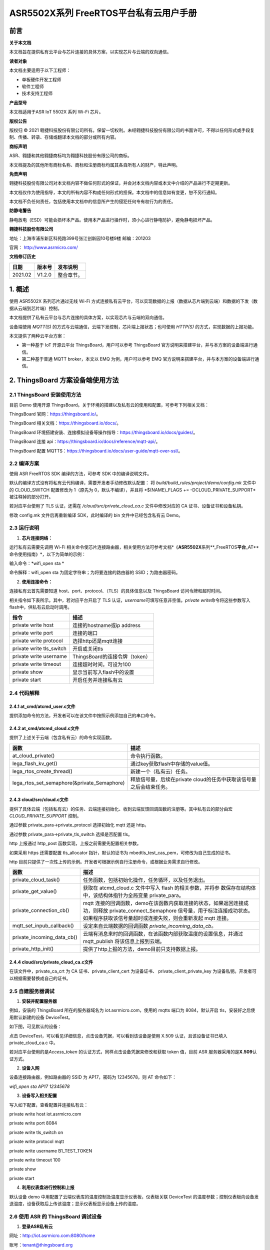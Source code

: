 ASR5502X系列 FreeRTOS平台私有云用户手册
=======================================

前言
----

**关于本文档**

本文档旨在提供私有云平台与芯片连接的具体方案，以实现芯片与云端的双向通信。

**读者对象**

本文档主要适用于以下工程师：

-  单板硬件开发工程师
-  软件工程师
-  技术支持工程师

**产品型号**

本文档适用于ASR IoT 5502X 系列 Wi-Fi 芯片。

**版权公告**

版权归 © 2021 翱捷科技股份有限公司所有。保留一切权利。未经翱捷科技股份有限公司的书面许可，不得以任何形式或手段复制、传播、转录、存储或翻译本文档的部分或所有内容。

**商标声明**

ASR、翱捷和其他翱捷商标均为翱捷科技股份有限公司的商标。

本文档提及的其他所有商标名称、商标和注册商标均属其各自所有人的财产，特此声明。

**免责声明**

翱捷科技股份有限公司对本文档内容不做任何形式的保证，并会对本文档内容或本文中介绍的产品进行不定期更新。

本文档仅作为使用指导，本文的所有内容不构成任何形式的担保。本文档中的信息如有变更，恕不另行通知。

本文档不负任何责任，包括使用本文档中的信息所产生的侵犯任何专有权行为的责任。

**防静电警告**

静电放电（ESD）可能会损坏本产品。使用本产品进行操作时，须小心进行静电防护，避免静电损坏产品。

**翱捷科技股份有限公司**

地址：上海市浦东新区科苑路399号张江创新园10号楼9楼 邮编：201203

官网： http://www.asrmicro.com/

**文档修订历史**

======== ========== ============
**日期** **版本号** **发布说明**
======== ========== ============
2021.02  V1.2.0     整合章节。
======== ========== ============

1. 概述
-------

使用 ASR5502X 系列芯片通过无线 Wi-Fi 方式连接私有云平台，可以实现数据的上报（数据从芯片端到云端）和数据的下发（数据从云端到芯片端）控制。

本文档提供了私有云平台与芯片连接的具体方案，以实现芯片与云端的双向通信。

设备端使用 *MQTT(S)* 的方式与云端通信，云端下发控制，芯片端上报状态；也可使用 *HTTP(S)* 的方式，实现数据的上报功能。

本文提供了两种云平台方案：

-  第一种基于 IoT 开源云平台 ThingsBoard，用户可以参考 ThingsBoard 官方说明来搭建平台，并与本方案的设备端进行通信。

-  第二种基于普通 MQTT broker，本文以 EMQ 为例，用户可以参考 EMQ 官方说明来搭建平台，并与本方案的设备端进行通信。

2. ThingsBoard 方案设备端使用方法
--------------------------------

2.1 ThingsBoard 安装使用方法
~~~~~~~~~~~~~~~~~~~~~~~~~~~

目前 Demo 使用开源 ThingsBoard。关于环境的搭建以及私有云的使用和配置，可参考下列相关文档：

ThingsBoard 官网：https://thingsboard.io/。

ThingsBoard 相关文档：https://thingsboard.io/docs/。

ThingsBoard 环境搭建安装、连接模拟设备等操作指导：https://thingsboard.io/docs/guides/。

ThingsBoard 连接 api：https://thingsboard.io/docs/reference/mqtt-api/。

ThingsBoard 配置 MQTTS：https://thingsboard.io/docs/user-guide/mqtt-over-ssl/。

2.2 编译方案
~~~~~~~~~~~~

使用 ASR FreeRTOS SDK 编译的方法，可参考 SDK 中的编译说明文件。

默认的编译方式没有将私有云代码编译，需要开发者手动修改默认配置： 将 *build/build_rules/project/demo/config.mk* 文件中的 CLOUD_SWITCH 配置修改为 1（原先为 0，默认不编译），并且将 \*$(NAME)_FLAGS += -DCLOUD_PRIVATE_SUPPORT\* 被注释掉的部分打开。

若对应平台使用了 TLS 认证，还需在 */cloud/src/private_cloud_ca.c* 文件中修改对应的 CA 证书、设备证书和设备私钥。

修改 config.mk 文件后再重新编译 SDK，此时编译的 bin 文件中已经包含私有云 Demo。

2.3 运行说明
~~~~~~~~~~~~

1. **芯片连接网络：**

运行私有云需要先调用 Wi-Fi 相关命令使芯片连接路由器，相关使用方法可参考文档*《\ **ASR5502X**\ 系列**_FreeRTOS\ **平台**\ \_AT**命令使用指南》*，以下为简单的示例：

输入命令：\ *wifi_open sta *

命令解释：wifi_open sta 为固定字符串；为将要连接的路由器的 SSID；为路由器密码。

2. **使用连接命令：**

连接私有云首先需要知道 host、port、protocol、（TLS）的具体信息以及 ThingsBoard 访问令牌和超时时间。

相关指令如下表所示。其中，若对应平台开启了 TLS 认证，\ *username*\ 可填写任意非空值。\ *private write*\ 命令将这些参数写入 flash中，供私有云启动时调用。

======================== ==============================
**指令**                 **描述**
======================== ==============================
private write host       连接的hostname或ip address
private write port       连接的端口
private write protocol   选择http还是mqtt连接
private write tls_switch 开启或关闭tls
private write username   ThingsBoard的连接令牌（token）
private write timeout    连接超时时间，可设为100
private show             显示当前写入flash中的设置
private start            开启任务并连接私有云
======================== ==============================

2.4 代码解释
~~~~~~~~~~~~

2.4.1 at_cmd/atcmd_user.c文件
^^^^^^^^^^^^^^^^^^^^^^^^^^^^^

提供添加命令的方法，开发者可以在该文件中按照示例添加自己的串口命令。

2.4.2 at_cmd/atcmd_cloud.c文件
^^^^^^^^^^^^^^^^^^^^^^^^^^^^^^

提供了上述关于云端（包含私有云）的命令实现函数。

+---------------------------------------------+---------------------------------------------------------------------+
| **函数**                                    | **描述**                                                            |
+=============================================+=====================================================================+
| at_cloud_private()                          | 命令执行函数。                                                      |
+---------------------------------------------+---------------------------------------------------------------------+
| lega_flash_kv_get()                         | 通过key获取flash中存储的value值。                                   |
+---------------------------------------------+---------------------------------------------------------------------+
| lega_rtos_create_thread()                   | 新建一个（私有云）任务。                                            |
+---------------------------------------------+---------------------------------------------------------------------+
| lega_rtos_set_semaphore(&private_Semaphore) | 释放信号量，后续在private cloud的任务中获取该信号量之后会结束任务。 |
+---------------------------------------------+---------------------------------------------------------------------+

2.4.3 cloud/src/cloud.c文件
^^^^^^^^^^^^^^^^^^^^^^^^^^^

提供了具体云端（包括私有云）的任务、云端连接初始化、收到云端反馈回调函数的注册等。其中私有云的部分由宏 *CLOUD_PRIVATE_SUPPORT* 控制。

通过参数 private_para->private_protocol 选择初始化 mqtt 还是 http。

通过参数 private_para->private_tls_switch 选择是否配置 tls。

http 上报通过 http_post 函数实现，上报之前需要先配置相关参数。

如果采用 https 还需要配置 tls_allocator 指针，默认的证书为 mbedtls_test_cas_pem，可修改为自己生成的证书。

http 目前只提供了一次性上传的示例。开发者可根据示例自行注册命令，或根据业务需求自行修改。

+----------------------------+--------------------------------------------------------------------------------------------------------------------------------------------------------------------------------------------------+
| **函数**                   | **描述**                                                                                                                                                                                         |
+============================+==================================================================================================================================================================================================+
| private_cloud_task()       | 任务函数，包括初始化操作，任务循环，以及任务退出。                                                                                                                                               |
+----------------------------+--------------------------------------------------------------------------------------------------------------------------------------------------------------------------------------------------+
| private_get_value()        | 获取在 atcmd_cloud.c 文件中写入 flash 的相关参数，并将参 数保存在结构体中，该结构体指针为全局变量 private_para。                                                                                 |
+----------------------------+--------------------------------------------------------------------------------------------------------------------------------------------------------------------------------------------------+
| private_connection_cb()    | mqtt 连接的回调函数，demo在该函数内获取连接的状态，如果返回连接成功，则释放 private_connect_Semaphore 信号量，用于标注连接成功状态。如果程序获取该信号量超时或连接失败，则会重新发起 mqtt 连接。 |
+----------------------------+--------------------------------------------------------------------------------------------------------------------------------------------------------------------------------------------------+
| mqtt_set_inpub_callback()  | 设定来自云端数据的回调函数 *private_incoming_data_cb。*                                                                                                                                          |
+----------------------------+--------------------------------------------------------------------------------------------------------------------------------------------------------------------------------------------------+
| private_incoming_data_cb() | 云端有消息来时的回调函数，在该函数内部获取温度的设置信息，并通过 mqtt_publish 将该信息上报到云端。                                                                                               |
+----------------------------+--------------------------------------------------------------------------------------------------------------------------------------------------------------------------------------------------+
| private_http_init()        | 提供了http上报的方法，demo目前只支持数据上报。                                                                                                                                                   |
+----------------------------+--------------------------------------------------------------------------------------------------------------------------------------------------------------------------------------------------+

2.4.4 cloud/src/private_cloud_ca.c文件
^^^^^^^^^^^^^^^^^^^^^^^^^^^^^^^^^^^^^^

在该文件中，private_ca_crt 为 CA 证书、private_client_cert 为设备证书、 private_client_private_key 为设备私钥。开发者可以根据需要替换成自己的证书。

2.5 自建服务器调试
~~~~~~~~~~~~~~~~~~

1. **安装并配置服务器**

例如，安装的 ThingsBoard 所在的服务器域名为 iot.asrmicro.com，使用的 mqtts 端口为 8084，默认开启 tls，安装好之后使用默认新建的设备 DeviceTest。

如下图，可见默认的设备：

|image1| 

点击 DeviceTest，可以看见详细信息，点击设备凭据，可以看到该设备是使用 X.509 认证，且该设备证书已填入 private_cloud_ca.c 中。

|image2| 

若对应平台使用的是\ *Access_token* 的认证方式，同样点击设备凭据来修改和获取 token 值，目前 ASR 服务器采用的是\ **X.509**\ 认证方式。

|image3| 

2. **设备入网**

设备连接路由器，例如路由器的 SSID 为 AP17，密码为 12345678，则 AT 命令如下：

*wifi_open sta AP17 12345678*

3. **设备写入相关配置**

写入如下配置，查看配置并连接私有云：

private write host iot.asrmicro.com

private write port 8084

private write tls_switch on

private write protocol mqtt

private write username B1_TEST_TOKEN

private write timeout 100

private show

private start

4. **利用仪表盘进行控制和上报**

默认设备 demo 中用配置了云端仪表库的温度控制及温度显示仪表板，仪表板关联 DeviceTest 的温度参数；控制仪表板向设备发送温度，设备获取后上传该温度；显示仪表板显示设备上传的温度。

|image4| 

2.6 使用 ASR 的 ThingsBoard 调试设备
~~~~~~~~~~~~~~~~~~~~~~~~~~~~~~~~

1. **登录ASR私有云**

网址：http://iot.asrmicro.com:8080/home

账号：\ tenant@thingsboard.org

密码：tenant

请不要修改云中相关配置。目前默认使用 http 连接，http 端口为 8080。

如需使用 mqtt 连接，则需要重新配置 ThingsBoard 并重启。

2. **查看设备**

点击下图中的设备，可以查看最新遥测和属性等内容。

|image5| 

上传数据可以看到 temperature 的数值的变化以及时间的更新，如下图所示。

|image6| 

3. **控制设备及显示温度**

服务器已经将设备的温度参数与仪表盘关联，如果用户想自行设置关联，需要在最左侧实体视图中新建实体，将实体与设备关联；然后在仪表盘库新建仪表板，将仪表板中的仪表关联实体，从而关联设备。具体操作可参见 ThingsBoard 官方说明。

ThingsBoard 下发温度值，设备收到之后上传相应值。然后在界面最左端的仪表盘库中选择 ASR。

点击 ASR 后进入如下界面，可显示控制与状态上报的内容：

|image7| 

3.EMQ 方案设备端使用方法
-----------------------

3.1 EMQ 安装使用方法
~~~~~~~~~~~~~~~~~~~

目前 Demo 使用开源 EMQ。关于环境的搭建以及私有云的使用和配置，可参考下列相关文档：

EMQ官网：https://www.emqx.io/cn/

EMQ文档：https://docs.emqx.io/broker/latest/cn/

EMQ环境搭建安装指导：\ `https://docs.emqx.io/broker/latest/cn/getting- started/install.html##packages <https://docs.emqx.io/broker/latest/cn/getting-started/install.html>`__

EMQ HTTP api：https://docs.emqx.io/broker/latest/cn/advanced/http-api.html

EMQ管理命令：https://docs.emqx.io/broker/latest/cn/advanced/cli.html

.. _编译方案-1:

3.2 编译方案
~~~~~~~~~~~~

使用 ASR FreeRTOS SDK 编译的方法，可参考 SDK 中的编译说明文件。

默认的编译方式没有将普通 MQTT broker 的代码编译，需要开发者手动修改默认配置： 将 *build/build_rules/project/demo/config.mk* 文件中的 CLOUD_SWITCH 配置修改为 1（原先为 0，默认不编译），并且将 $(NAME)_FLAGS += - DCLOUD_MQTT_BROKER_SUPPORT 被注释掉的部分打开。

若需使用 TLS 认证，还需在 */cloud/src/private_cloud_ca.c* 文件中修改对应的如下内容：

-  CA证书 mqtt_broker_ca_crt
-  设备证书 mqtt_broker_client_cert
-  设备私钥 mqtt_broker_client_private_key

目前 SDK 中默认的是 ASR 平台的证书。

另外，可将 */cloud/src/cloud.c* 文件中的 mqtt_manufacturer 以及 mqtt_productid 修改为实际的厂商名称以及产品 ID，也可使用默认，建议厂商自行维护。

上述修改完后重新编译即可。

.. _运行说明-1:

3.3 运行说明
~~~~~~~~~~~~

1. **芯片连接网络**

运行私有云需要先调用 Wi-Fi 相关命令使芯片连接路由器，相关使用方法可参考文档*《ASR5502X 系列_FreeRTOS 平台__AT 命令使用指南》*，以下为简单的说明：

输入命令：\ *wifi_open sta *

命令解释：wifi_open sta 为固定字符串；为将要连接的路由器的 SSID；为路由器密码。

2. **使用连接命令**

连接前需要首先知道待连接的 host、port、tls 是否使用、连接账号、连接密码、超时时间。

相关指令如下表所示。其中，\ *username和* *userpass* 视对应平台的认证方案来定，若无需要，可填写任意非空值。\ *mqtt write*\ 命令将这些参数写入 flash 中，供私有云启动时调用。

===================== ==========================
**指令**              **描述**
===================== ==========================
mqtt write host       连接的hostname或ip address
mqtt write port       连接的端口
mqtt write tls_switch 开启或关闭tls
mqtt write username   连接的账号
mqtt write userpass   连接的密码
mqtt show             显示当前写入flash中的设置
mqtt start            开启任务并连接私有云
===================== ==========================

.. _代码解释-1:

3.4 代码解释
~~~~~~~~~~~~

.. _at_cmdatcmd_user.c文件-1:

3.4.1 at_cmd/atcmd_user.c文件
^^^^^^^^^^^^^^^^^^^^^^^^^^^^^

提供添加命令的方法，开发者可以在该文件中按照示例添加自己的串口命令。

.. _at_cmdatcmd_cloud.c文件-1:

3.4.2 at_cmd/atcmd_cloud.c文件
^^^^^^^^^^^^^^^^^^^^^^^^^^^^^^

提供了上述关于云端（包含 mqtt broker）的命令方法。

+-------------------------------------------------+-------------------------------------------------------------------+
| **函数**                                        | **描述**                                                          |
+=================================================+===================================================================+
| at_cloud_mqtt_broker()                          | 命令执行函数。                                                    |
+-------------------------------------------------+-------------------------------------------------------------------+
| lega_flash_kv_get()                             | 通过key获取flash中存储的value值。                                 |
+-------------------------------------------------+-------------------------------------------------------------------+
| lega_rtos_create_thread()                       | 新建一个（mqtt）任务。                                            |
+-------------------------------------------------+-------------------------------------------------------------------+
| lega_rtos_set_semaphore(&mqtt_broker_Semaphore) | 释放信号量，后续在mqtt broker的任务中获取该信号量之后会结束任务。 |
+-------------------------------------------------+-------------------------------------------------------------------+

.. _cloudsrccloud.c文件-1:

3.4.3 cloud/src/cloud.c文件
^^^^^^^^^^^^^^^^^^^^^^^^^^^

提供了具体云端（包括 mqtt_broker）的任务、云端连接初始化、收到云端反馈回调函数的注册等。其中 mqtt_broker 的部分由宏 *CLOUD_MQTT_BROKER_SUPPORT* 控制。

通过参数 mqtt_broker_para->mqtt_broker_tls_switch 选择是否配置 tls。

Demo 中设备端的 Client ID 的规则为“厂商名+产品 ID+MAC 地址”，设备 sub、pub 的 Topic 都跟 Client ID 有关，建议妥善维护 Client ID。

+--------------------------------+----------------------------------------------------------------------------------------------------------------------------------------------------------------------------------------------------+
| **函数**                       | **描述**                                                                                                                                                                                           |
+================================+====================================================================================================================================================================================================+
| mqtt_broker_cloud_task()       | 任务函数，包括初始化操作，任务循环，以及任务退出。                                                                                                                                                 |
+--------------------------------+----------------------------------------------------------------------------------------------------------------------------------------------------------------------------------------------------+
| mqtt_broker_get_value()        | 获取在 atcmd_cloud.c 文件中写入 flash 的相关参数，并将参数保存在结构体中，该结构体指针为全局变量 mqtt\_ broker_para。                                                                              |
+--------------------------------+----------------------------------------------------------------------------------------------------------------------------------------------------------------------------------------------------+
| mqtt_broker_connection_cb()    | mqtt 连接的回调函数，demo在该函数内获取连接的状态，如果返回连接成功则释放 mqtt_broker_connect\_ Semaphore 信号量，用于标注连接成功状态。否则程序获取该信号量超时或连接失败则会重新发起 mqtt 连接。 |
+--------------------------------+----------------------------------------------------------------------------------------------------------------------------------------------------------------------------------------------------+
| mqtt_set_inpub_callback()      | 设定来自云端数据的回调函数 *mqtt_broker_incoming\_ data_cb*\ 。                                                                                                                                    |
+--------------------------------+----------------------------------------------------------------------------------------------------------------------------------------------------------------------------------------------------+
| mqtt_broker_incoming_data_cb() | 云端有消息来时的回调函数，在该函数内部获取开关的设置信息，并通过 mqtt_publish 将该信息上报到云端。                                                                                                 |
+--------------------------------+----------------------------------------------------------------------------------------------------------------------------------------------------------------------------------------------------+

.. _cloudsrcprivate_cloud_ca.c文件-1:

3.4.4 cloud/src/private_cloud_ca.c文件
^^^^^^^^^^^^^^^^^^^^^^^^^^^^^^^^^^^^^^

在该文件中，mqtt_broker_ca_crt 为 ASR 平台的证书、mqtt_broker_client_cert 为平台生成的设备证书、mqtt_broker_client_private_key 为对应的设备私钥，开发者可以根据需要替换成自己的证书。

3.5 调试实例
~~~~~~~~~~~~

1. **安装并配置服务器**

例如，安装的 EMQ 所在的服务器域名为 iot.asrmicro.com，使用的 mqtts 端口为 8081。

2. **设备入网**

设备连接路由器，例如路由器的 SSID 为 AP17，密码为 12345678，则 AT 命令如下：

*wifi_open sta AP17 12345678*

3. **设备写入相关配置**

写入如下配置，查看配置并连接私有云：

mqtt write host iot.asrmicro.com

mqtt write port 8081

mqtt write tls_switch on

mqtt write username test

mqtt write userpass 123456

mqtt show

mqtt start

4. **串口打印**

串口会打印如下连接信息，有“successfully connected”表明连接成功。

|image8| 

5. **在EMQ Dashboard 可见设备的连接状态**

|image9| 

6. **也可以使用 HTTP 接口方式接入并进行管理，具体可参考下方链接中的文档：**

   https://docs.emqx.io/broker/latest/cn/advanced/http-api.html#endpoint-publish。

   **示例：**

   对设备发布消息：

|image10| 

   设备响应的log如下：

|image11| 

4.两种方案比较
--------------

+--------------+--------------------------------------------------------------------------------------------------------------------------------------------------------------------------------------------------+--------------------------------------------------------------------------------------------------------------------------------------------------------------------------------------------------------+
| **对比角度** | **ThingsBoard（开源版本）**                                                                                                                                                                      | **EMQ（开源版本）**                                                                                                                                                                                    |
+==============+==================================================================================================================================================================================================+========================================================================================================================================================================================================+
| 开源情况     | 社区版本开源，专业版收费                                                                                                                                                                         | MQTT broker开源，企业版收费                                                                                                                                                                            |
+--------------+--------------------------------------------------------------------------------------------------------------------------------------------------------------------------------------------------+--------------------------------------------------------------------------------------------------------------------------------------------------------------------------------------------------------+
| 接入协议     | MQTT、CoAP、HTTP                                                                                                                                                                                 | MQTT V3.1.1、V5.0、HTTP                                                                                                                                                                                |
+--------------+--------------------------------------------------------------------------------------------------------------------------------------------------------------------------------------------------+--------------------------------------------------------------------------------------------------------------------------------------------------------------------------------------------------------+
| 认证方式     | Token、TLS/SSL                                                                                                                                                                                   | Username、ClientID、TLS/SSL、SQL等                                                                                                                                                                     |
+--------------+--------------------------------------------------------------------------------------------------------------------------------------------------------------------------------------------------+--------------------------------------------------------------------------------------------------------------------------------------------------------------------------------------------------------+
| 消息存储     | 内置数据库，可另外搭建                                                                                                                                                                           | 需另外搭建                                                                                                                                                                                             |
+--------------+--------------------------------------------------------------------------------------------------------------------------------------------------------------------------------------------------+--------------------------------------------------------------------------------------------------------------------------------------------------------------------------------------------------------+
| 用户管理     | 提供了不同的用户角色                                                                                                                                                                             | 可以用内置数据库或者自行存储到自建数据库                                                                                                                                                               |
+--------------+--------------------------------------------------------------------------------------------------------------------------------------------------------------------------------------------------+--------------------------------------------------------------------------------------------------------------------------------------------------------------------------------------------------------+
| 规则引擎     | 提供了不同的数据处理规则链以及丰富的可定制化的规则小部件                                                                                                                                         | 自行配置                                                                                                                                                                                               |
+--------------+--------------------------------------------------------------------------------------------------------------------------------------------------------------------------------------------------+--------------------------------------------------------------------------------------------------------------------------------------------------------------------------------------------------------+
| 数据可视化   | 可以通过可自定义的仪表板查看或共享来自设备的数据                                                                                                                                                 | 需另外搭建                                                                                                                                                                                             |
+--------------+--------------------------------------------------------------------------------------------------------------------------------------------------------------------------------------------------+--------------------------------------------------------------------------------------------------------------------------------------------------------------------------------------------------------+
| MQTT定制化   | 不支持修改MQTT的一些规则，比如认证方式、Topic名称等                                                                                                                                              | 支持Topic自定义、规则自定义                                                                                                                                                                            |
+--------------+--------------------------------------------------------------------------------------------------------------------------------------------------------------------------------------------------+--------------------------------------------------------------------------------------------------------------------------------------------------------------------------------------------------------+
| 使用场景     | 适用于数据收集类的使用场景。其部署方便快速，也无需另搭建数据转发、数据存储等云服务，建议对开发进度和开发资源有要求的用户选用。因其不支持MQTT定制化，不建议对MQTT协议有更深定制化需求的用户选用。 | 其安装部署十分便捷，可以直接适用于一些简单的使用场景。因其存储、可视化管理等需另外搭建，不建议有上述平台功能要求但开发资源有限的用户选用。其扩展性很强，建议已有自建平台并且有平台搭建能力的用户选用。 |
+--------------+--------------------------------------------------------------------------------------------------------------------------------------------------------------------------------------------------+--------------------------------------------------------------------------------------------------------------------------------------------------------------------------------------------------------+
| 备注         | ThingsBoard是一个一体化平台，用于收集和可视化物联网设备的数据                                                                                                                                    | EMQ仅为MQTT消息服务器                                                                                                                                                                                  |
+--------------+--------------------------------------------------------------------------------------------------------------------------------------------------------------------------------------------------+--------------------------------------------------------------------------------------------------------------------------------------------------------------------------------------------------------+

A. 附录 - 相关资料
------------------

本文档中提到的参考信息总结如下：

运行私有云需要先调用 Wi-Fi 相关命令使芯片连接路由器，相关使用方法可参考文档\ *《ASR5502X 系列_FreeRTOS 平台_AT 命令使用指南》*\ 。


.. |image1| image:: ../../img/550X_私有云用户手册/图2-1.png
.. |image2| image:: ../../img/550X_私有云用户手册/图2-2.png
.. |image3| image:: ../../img/550X_私有云用户手册/图2-3.png
.. |image4| image:: ../../img/550X_私有云用户手册/图2-4.png
.. |image5| image:: ../../img/550X_私有云用户手册/图2-5.png
.. |image6| image:: ../../img/550X_私有云用户手册/图2-6.png
.. |image7| image:: ../../img/550X_私有云用户手册/图2-7.png
.. |image8| image:: ../../img/550X_私有云用户手册/图3-1.png
.. |image9| image:: ../../img/550X_私有云用户手册/图3-2.png
.. |image10| image:: ../../img/550X_私有云用户手册/图3-3.png
.. |image11| image:: ../../img/550X_私有云用户手册/图3-4.png

